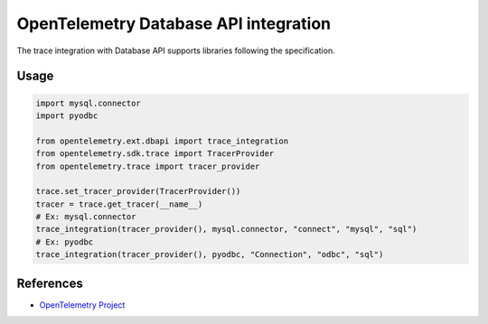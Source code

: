 OpenTelemetry Database API integration
======================================

The trace integration with Database API supports libraries following the specification.

.. PEP 249 -- Python Database API Specification v2.0: https://www.python.org/dev/peps/pep-0249/

Usage
-----

.. code-block:: python

    import mysql.connector
    import pyodbc

    from opentelemetry.ext.dbapi import trace_integration
    from opentelemetry.sdk.trace import TracerProvider
    from opentelemetry.trace import tracer_provider

    trace.set_tracer_provider(TracerProvider())
    tracer = trace.get_tracer(__name__)
    # Ex: mysql.connector
    trace_integration(tracer_provider(), mysql.connector, "connect", "mysql", "sql")
    # Ex: pyodbc
    trace_integration(tracer_provider(), pyodbc, "Connection", "odbc", "sql")


References
----------

* `OpenTelemetry Project <https://opentelemetry.io/>`_
